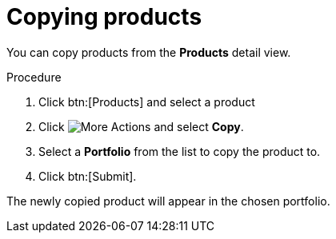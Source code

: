:_mod-docs-content-type: PROCEDURE

[id="proc-copying-products"]

= Copying products

You can copy products from the *Products* detail view.

.Procedure

. Click btn:[Products] and select a product
. Click image:actions.png[More Actions] and select *Copy*.
. Select a *Portfolio* from the list to copy the product to.
. Click btn:[Submit].

The newly copied product will appear in the chosen portfolio.
